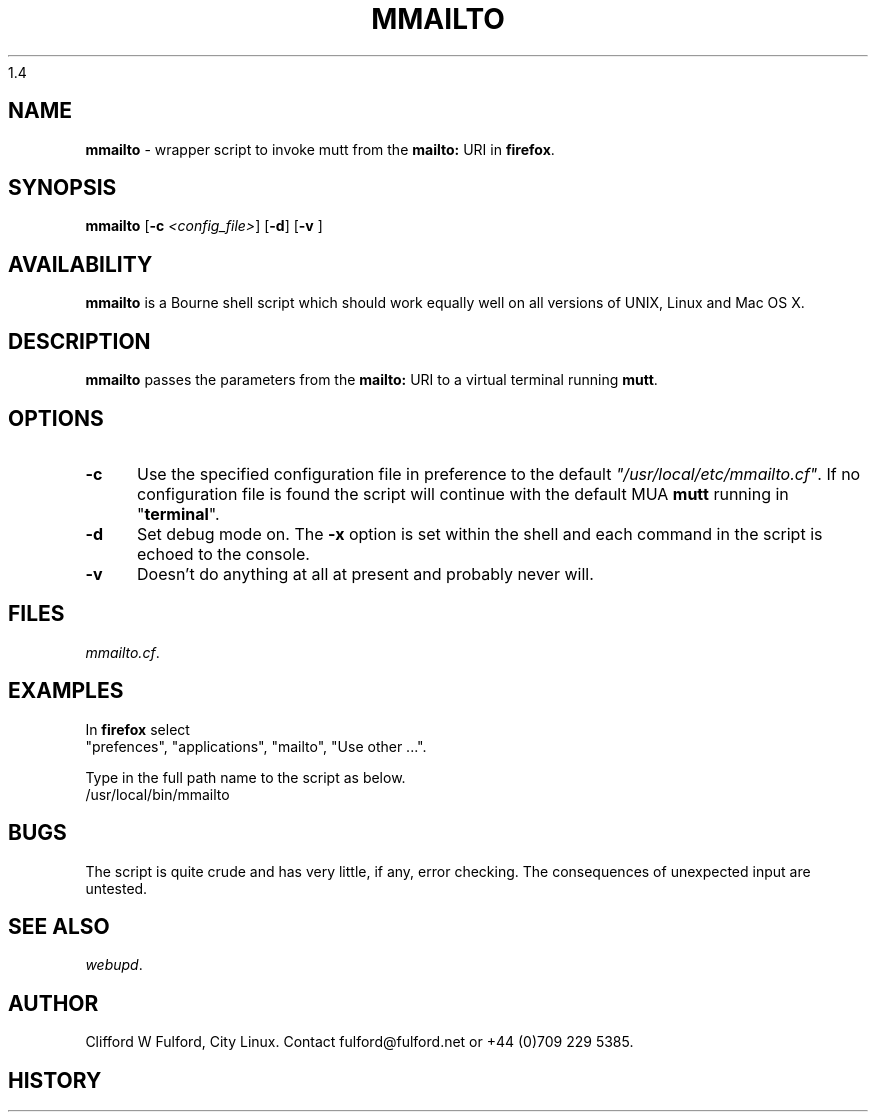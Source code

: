.TH MMAILTO 8l "18 May r1.5
1.4
.SH NAME
.B mmailto
- wrapper script to invoke mutt from the 
\fBmailto:\fR URI in
.BR firefox .
.SH SYNOPSIS
\fBmmailto\fR
[\fB-c \fI<config_file>\fR]
[\fB-d\fR]
[\fB-v \fR]
.br
.SH AVAILABILITY
.B mmailto
is a Bourne shell script which should work equally well on all versions of UNIX,
Linux and Mac OS X.
.SH DESCRIPTION
.B mmailto
passes the parameters from the 
.B mailto: 
URI to a virtual terminal running
.BR mutt .
.SH OPTIONS
.TP 5
.B -c
Use the specified configuration file in preference to the default
\fI"/usr/local/etc/mmailto.cf"\fR.
If no configuration file is found the 
script will continue with the default MUA
.B mutt
running in "\fBterminal\fR".
.TP 5
.B -d
Set debug mode on. 
The \fB-x\fR option is set within the shell
and each command in the script is echoed to the console.
.TP 5
.B -v
Doesn't do anything at all at present and probably never will.
.SH FILES
.IR mmailto.cf .
.SH EXAMPLES
.IP
.LP
In 
.B firefox
select
.br
"prefences", "applications", "mailto", "Use other ...".
.LP
Type in the full path name to the script as below.
.nf
.ft CW
	/usr/local/bin/mmailto 
.ft R
.fi
.SH BUGS
The script is quite crude and has very little, if any,  error checking.
The consequences of unexpected input are untested.
.SH SEE ALSO
.IR webupd .
.SH AUTHOR
Clifford W Fulford, City Linux. Contact fulford@fulford.net or +44 (0)709 229 5385.
.SH HISTORY
